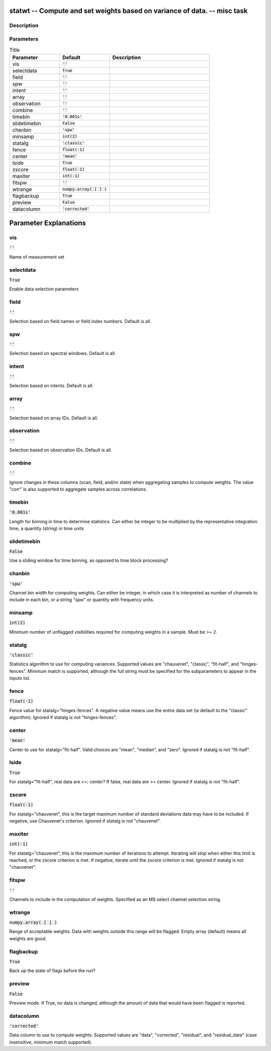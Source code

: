 statwt -- Compute and set weights based on variance of data. -- misc task
=======================================

Description
---------------------------------------



Parameters
---------------------------------------

.. list-table:: Title
   :widths: 25 25 50 
   :header-rows: 1
   
   * - Parameter
     - Default
     - Description
   * - vis
     - :code:`''`
     - 
   * - selectdata
     - :code:`True`
     - 
   * - field
     - :code:`''`
     - 
   * - spw
     - :code:`''`
     - 
   * - intent
     - :code:`''`
     - 
   * - array
     - :code:`''`
     - 
   * - observation
     - :code:`''`
     - 
   * - combine
     - :code:`''`
     - 
   * - timebin
     - :code:`'0.001s'`
     - 
   * - slidetimebin
     - :code:`False`
     - 
   * - chanbin
     - :code:`'spw'`
     - 
   * - minsamp
     - :code:`int(2)`
     - 
   * - statalg
     - :code:`'classic'`
     - 
   * - fence
     - :code:`float(-1)`
     - 
   * - center
     - :code:`'mean'`
     - 
   * - lside
     - :code:`True`
     - 
   * - zscore
     - :code:`float(-1)`
     - 
   * - maxiter
     - :code:`int(-1)`
     - 
   * - fitspw
     - :code:`''`
     - 
   * - wtrange
     - :code:`numpy.array( [  ] )`
     - 
   * - flagbackup
     - :code:`True`
     - 
   * - preview
     - :code:`False`
     - 
   * - datacolumn
     - :code:`'corrected'`
     - 


Parameter Explanations
=======================================



vis
---------------------------------------

:code:`''`

Name of measurement set


selectdata
---------------------------------------

:code:`True`

Enable data selection parameters


field
---------------------------------------

:code:`''`

Selection based on field names or field index numbers. Default is all.


spw
---------------------------------------

:code:`''`

Selection based on spectral windows. Default is all.


intent
---------------------------------------

:code:`''`

Selection based on intents. Default is all.


array
---------------------------------------

:code:`''`

Selection based on array IDs. Default is all.


observation
---------------------------------------

:code:`''`

Selection based on observation IDs. Default is all.


combine
---------------------------------------

:code:`''`

Ignore changes in these columns (scan, field, and/or state) when aggregating samples to compute weights. The value "corr" is also supported to aggregate samples across correlations.


timebin
---------------------------------------

:code:`'0.001s'`

Length for binning in time to determine statistics. Can either be integer to be multiplied by the representative integration time, a quantity (string) in time units


slidetimebin
---------------------------------------

:code:`False`

Use a sliding window for time binning, as opposed to time block processing?


chanbin
---------------------------------------

:code:`'spw'`

Channel bin width for computing weights. Can either be integer, in which case it is interpreted as number of channels to include in each bin, or a string "spw" or quantity with frequency units.


minsamp
---------------------------------------

:code:`int(2)`

Minimum number of unflagged visibilities required for computing weights in a sample. Must be >= 2.


statalg
---------------------------------------

:code:`'classic'`

Statistics algorithm to use for computing variances. Supported values are "chauvenet", "classic", "fit-half", and "hinges-fences". Minimum match is supported, although the full string must be specified for the subparameters to appear in the inputs list.


fence
---------------------------------------

:code:`float(-1)`

Fence value for statalg="hinges-fences". A negative value means use the entire data set (ie default to the "classic" algorithm). Ignored if statalg is not "hinges-fences".


center
---------------------------------------

:code:`'mean'`

Center to use for statalg="fit-half". Valid choices are "mean", "median", and "zero". Ignored if statalg is not "fit-half".


lside
---------------------------------------

:code:`True`

For statalg="fit-half", real data are <=; center? If false, real data are >= center. Ignored if statalg is not "fit-half".


zscore
---------------------------------------

:code:`float(-1)`

For statalg="chauvenet", this is the target maximum number of standard deviations data may have to be included. If negative, use Chauvenet\'s criterion. Ignored if statalg is not "chauvenet".


maxiter
---------------------------------------

:code:`int(-1)`

For statalg="chauvenet", this is the maximum number of iterations to attempt. Iterating will stop when either this limit is reached, or the zscore criterion is met. If negative, iterate until the zscore criterion is met. Ignored if statalg is not "chauvenet".


fitspw
---------------------------------------

:code:`''`

Channels to include in the computation of weights. Specified as an MS select channel selection string.


wtrange
---------------------------------------

:code:`numpy.array( [  ] )`

Range of acceptable weights. Data with weights outside this range will be flagged. Empty array (default) means all weights are good.


flagbackup
---------------------------------------

:code:`True`

Back up the state of flags before the run?


preview
---------------------------------------

:code:`False`

Preview mode. If True, no data is changed, although the amount of data that would have been flagged is reported.


datacolumn
---------------------------------------

:code:`'corrected'`

Data column to use to compute weights. Supported values are "data", "corrected", "residual", and "residual_data" (case insensitive, minimum match supported).




